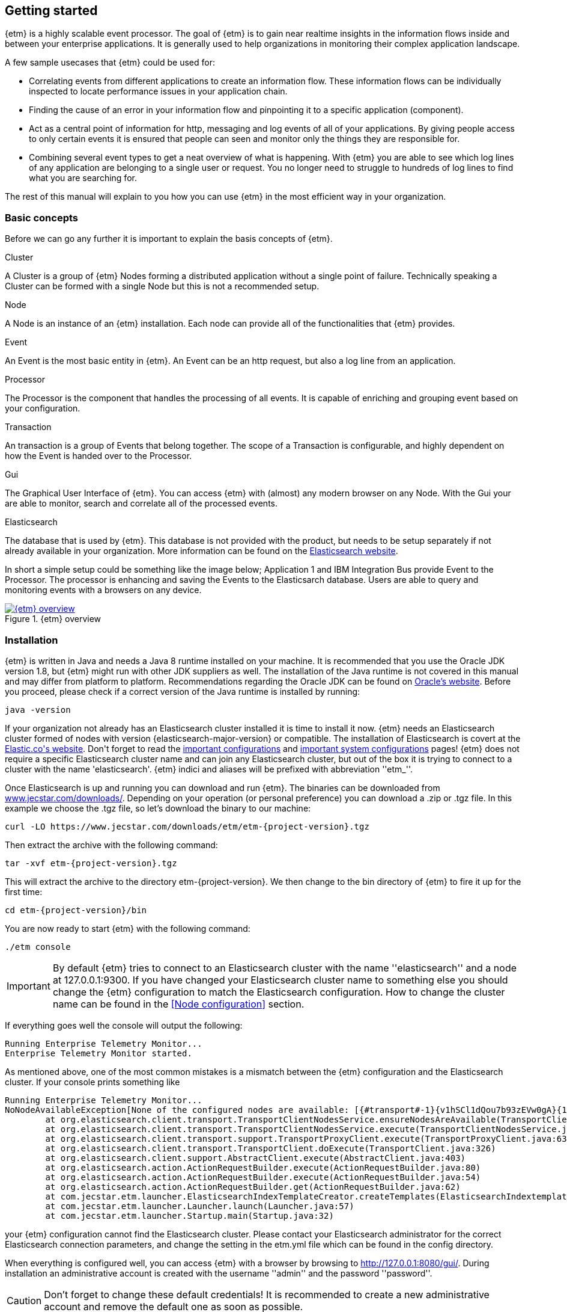== Getting started
{etm} is a highly scalable event processor. The goal of {etm} is to gain near realtime insights in the information flows inside and between your enterprise applications. It is generally used to help organizations in monitoring their complex application landscape. 

A few sample usecases that {etm} could be used for:

* Correlating events from different applications to create an information flow. These information flows can be individually inspected to locate performance issues in your application chain. 
* Finding the cause of an error in your information flow and pinpointing it to a specific application (component). 
* Act as a central point of information for http, messaging and log events of all of your applications. By giving people access to only certain events it is ensured that people can seen and monitor only the things they are responsible for.
* Combining several event types to get a neat overview of what is happening. With {etm} you are able to see which log lines of any application are belonging to a single user or request. You no longer need to struggle to hundreds of log lines to find what you are searching for.

The rest of this manual will explain to you how you can use {etm} in the most efficient way in your organization.

=== Basic concepts
Before we can go any further it is important to explain the basis concepts of {etm}.

.Cluster
A Cluster is a group of {etm} Nodes forming a distributed application without a single point of failure. Technically speaking a Cluster can be formed with a single Node but this is not a recommended setup.

.Node
A Node is an instance of an {etm} installation. Each node can provide all of the functionalities that {etm} provides.

.Event
An Event is the most basic entity in {etm}. An Event can be an http request, but also a log line from an application. 

.Processor
The Processor is the component that handles the processing of all events. It is capable of enriching and grouping event based on your configuration.

.Transaction
An transaction is a group of Events that belong together. The scope of a Transaction is configurable, and highly dependent on how the Event is handed over to the Processor.

.Gui
The Graphical User Interface of {etm}. You can access {etm} with (almost) any modern browser on any Node. With the Gui your are able to monitor, search and correlate all of the processed events.

.Elasticsearch
The database that is used by {etm}. This database is not provided with the product, but needs to be setup separately if not already available in your organization. More information can be found on the link:https://www.elastic.co/products/elasticsearch[Elasticsearch website].

In short a simple setup could be something like the image below; Application 1 and IBM Integration Bus provide Event to the Processor. The processor is enhancing and saving the Events to the Elasticsarch database. Users are able to query and monitoring events with a browsers on any device.

.{etm} overview
image::images/etm-v3/etm-overview.png["{etm} overview",link="./images/etm-v3/etm-overview.png"]

=== Installation
{etm} is written in Java and needs a Java 8 runtime installed on your machine. It is recommended that you use the Oracle JDK version 1.8, but {etm} might run with other JDK suppliers as well. The installation of the Java runtime is not covered in this manual and may differ from platform to platform. Recommendations regarding the Oracle JDK can be found on link:http://docs.oracle.com/javase/8/docs/technotes/guides/install/install_overview.html[Oracle's website]. 
Before you proceed, please check if a correct version of the Java runtime is installed by running:

[source,bash,subs=attributes+]
----
java -version
----

If your organization not already has an Elasticsearch cluster installed it is time to install it now. {etm} needs an Elasticsearch cluster formed of nodes with version {elasticsearch-major-version} or compatible. The installation of Elasticsearch is covert at the link:https://www.elastic.co/guide/en/elasticsearch/reference/{elasticsearch-major-version}/\_installation.html[Elastic.co\'s website].
Don\'t forget to read the link:https://www.elastic.co/guide/en/elasticsearch/reference/{elasticsearch-major-version}/important-settings.html[important configurations] and link:https://www.elastic.co/guide/en/elasticsearch/reference/{elasticsearch-major-version}/system-config.html[important system configurations] pages!
{etm} does not require a specific Elasticsearch cluster name and can join any Elasticsearch cluster, but out of the box it is trying to connect to a cluster with the name 'elasticsearch'. {etm} indici and aliases will be prefixed with abbreviation ''etm_''.
  

Once Elasticsearch is up and running you can download and run {etm}. The binaries can be downloaded from link:https://www.jecstar.com/downloads/[www.jecstar.com/downloads/]. Depending on your operation (or personal
preference) you can download a .zip or .tgz file. In this example we choose the .tgz file, so let's download the binary to our machine:

[source,bash,subs=attributes+]
----
curl -LO https://www.jecstar.com/downloads/etm/etm-{project-version}.tgz
----

Then extract the archive with the following command:

[source,bash,subs=attributes+]
----
tar -xvf etm-{project-version}.tgz
----

This will extract the archive to the directory etm-{project-version}. We then change to the bin directory of {etm} to fire it up for the first time:

[source,bash,subs=attributes+]
----
cd etm-{project-version}/bin
----

You are now ready to start {etm} with the following command:

[source,bash,subs=attributes+]
----
./etm console
----

IMPORTANT: By default {etm} tries to connect to an Elasticsearch cluster with the name ''elasticsearch'' and a node at 127.0.0.1:9300. If you have changed your Elasticsearch cluster name to something else you should change the {etm} configuration to match the Elasticsearch configuration. How to change the cluster name can be found in the <<Node configuration>> section.

If everything goes well the console will output the following:

[source,bash,subs=attributes+]
----
Running Enterprise Telemetry Monitor...
Enterprise Telemetry Monitor started. 
----

As mentioned above, one of the most common mistakes is a mismatch between the {etm} configuration and the Elasticsearch cluster. If your console prints something like

[source,java,subs=attributes+]
----
Running Enterprise Telemetry Monitor...
NoNodeAvailableException[None of the configured nodes are available: [{#transport#-1}{v1hSCl1dQou7b93zEVw0gA}{127.0.0.1}{127.0.0.1:9300}]]
        at org.elasticsearch.client.transport.TransportClientNodesService.ensureNodesAreAvailable(TransportClientNodesService.java:314)
        at org.elasticsearch.client.transport.TransportClientNodesService.execute(TransportClientNodesService.java:228)
        at org.elasticsearch.client.transport.support.TransportProxyClient.execute(TransportProxyClient.java:63)
        at org.elasticsearch.client.transport.TransportClient.doExecute(TransportClient.java:326)
        at org.elasticsearch.client.support.AbstractClient.execute(AbstractClient.java:403)
        at org.elasticsearch.action.ActionRequestBuilder.execute(ActionRequestBuilder.java:80)
        at org.elasticsearch.action.ActionRequestBuilder.execute(ActionRequestBuilder.java:54)
        at org.elasticsearch.action.ActionRequestBuilder.get(ActionRequestBuilder.java:62)
        at com.jecstar.etm.launcher.ElasticsearchIndexTemplateCreator.createTemplates(ElasticsearchIndextemplateCreator.java:54)
        at com.jecstar.etm.launcher.Launcher.launch(Launcher.java:57)
        at com.jecstar.etm.launcher.Startup.main(Startup.java:32)
----

your {etm} configuration cannot find the Elasticsearch cluster. Please contact your Elasticsearch administrator for the correct Elasticsearch connection parameters, and change the setting in the etm.yml file which can be found in the config directory.


When everything is configured well, you can access {etm} with a browser by browsing to link:http://127.0.0.1:8080/gui/[]. During installation an administrative account is created with the username ''admin'' and the password ''password''.

CAUTION: Don't forget to change these default credentials! It is recommended to create a new administrative account and remove the default one as soon as possible.


